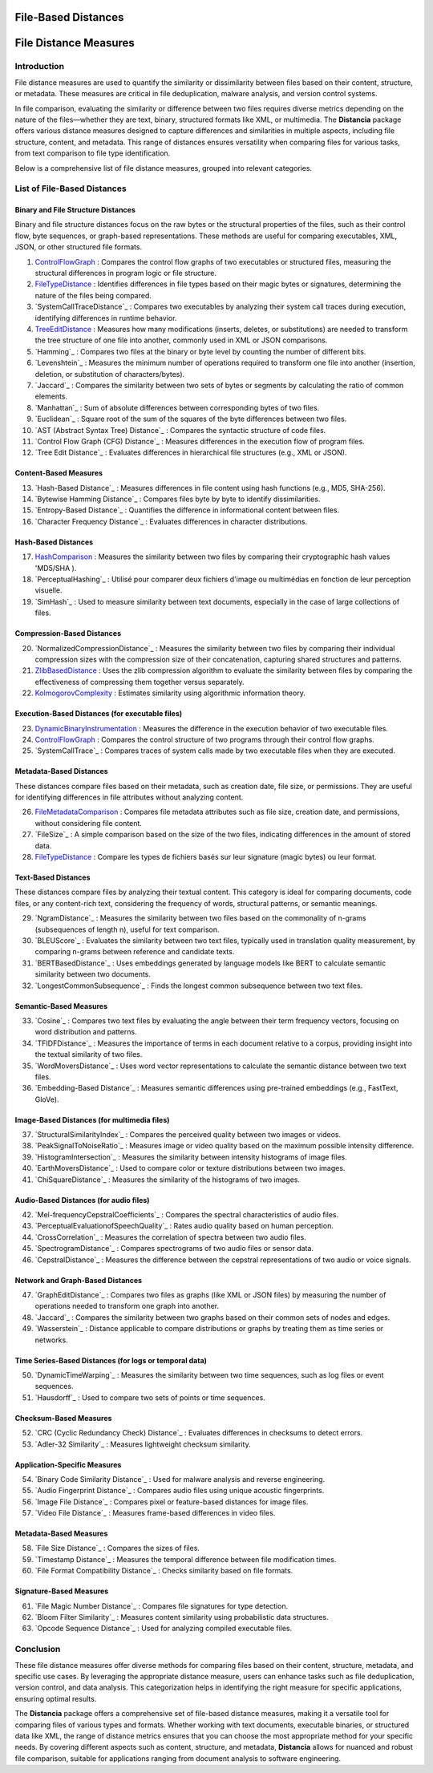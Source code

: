 ====================
File-Based Distances
====================
============================
File Distance Measures
============================

Introduction
=============
File distance measures are used to quantify the similarity or dissimilarity between files based on their content, structure, or metadata. These measures are critical in file deduplication, malware analysis, and version control systems.

In file comparison, evaluating the similarity or difference between two files requires diverse metrics depending on the nature of the files—whether they are text, binary, structured formats like XML, or multimedia. The **Distancia** package offers various distance measures designed to capture differences and similarities in multiple aspects, including file structure, content, and metadata. This range of distances ensures versatility when comparing files for various tasks, from text comparison to file type identification.

Below is a comprehensive list of file distance measures, grouped into relevant categories.

List of File-Based Distances
===============================

Binary and File Structure Distances
-----------------------------------

Binary and file structure distances focus on the raw bytes or the structural properties of the files, such as their control flow, byte sequences, or graph-based representations. These methods are useful for comparing executables, XML, JSON, or other structured file formats.

#. `ControlFlowGraph`_ : Compares the control flow graphs of two executables or structured files, measuring the structural differences in program logic or file structure.
#. `FileTypeDistance`_ : Identifies differences in file types based on their magic bytes or signatures, determining the nature of the files being compared.
#. `SystemCallTraceDistance`_ : Compares two executables by analyzing their system call traces during execution, identifying differences in runtime behavior.
#. `TreeEditDistance`_ : Measures how many modifications (inserts, deletes, or substitutions) are needed to transform the tree structure of one file into another, commonly used in XML or JSON comparisons.
#. `Hamming`_ : Compares two files at the binary or byte level by counting the number of different bits.
#. `Levenshtein`_ : Measures the minimum number of operations required to transform one file into another (insertion, deletion, or substitution of characters/bytes).
#. `Jaccard`_ : Compares the similarity between two sets of bytes or segments by calculating the ratio of common elements.
#. `Manhattan`_ : Sum of absolute differences between corresponding bytes of two files.
#. `Euclidean`_ : Square root of the sum of the squares of the byte differences between two files.
#. `AST (Abstract Syntax Tree) Distance`_ : Compares the syntactic structure of code files.
#. `Control Flow Graph (CFG) Distance`_ : Measures differences in the execution flow of program files.
#. `Tree Edit Distance`_ : Evaluates differences in hierarchical file structures (e.g., XML or JSON).

.. _ControlFlowGraph: https://distancia.readthedocs.io/en/latest/ControlFlowGraph.html
.. _: https://distancia.readthedocs.io/en/latest/.html
.. _: https://distancia.readthedocs.io/en/latest/.html
.. _: https://distancia.readthedocs.io/en/latest/.html
.. _: https://distancia.readthedocs.io/en/latest/.html
.. _: https://distancia.readthedocs.io/en/latest/.html
.. _: https://distancia.readthedocs.io/en/latest/.html
.. _: https://distancia.readthedocs.io/en/latest/.html
.. _: https://distancia.readthedocs.io/en/latest/.html
.. _: https://distancia.readthedocs.io/en/latest/.html

Content-Based Measures
----------------------

13. `Hash-Based Distance`_ : Measures differences in file content using hash functions (e.g., MD5, SHA-256).
#. `Bytewise Hamming Distance`_ : Compares files byte by byte to identify dissimilarities.
#. `Entropy-Based Distance`_ : Quantifies the difference in informational content between files.
#. `Character Frequency Distance`_ : Evaluates differences in character distributions.

.. _: https://distancia.readthedocs.io/en/latest/.html
.. _: https://distancia.readthedocs.io/en/latest/.html
.. _: https://distancia.readthedocs.io/en/latest/.html
.. _: https://distancia.readthedocs.io/en/latest/.html

Hash-Based Distances
-----------------------

17. `HashComparison`_ : Measures the similarity between two files by comparing their cryptographic hash values 'MD5/SHA ).
#. `PerceptualHashing`_ : Utilisé pour comparer deux fichiers d'image ou multimédias en fonction de leur perception visuelle.
#. `SimHash`_ : Used to measure similarity between text documents, especially in the case of large collections of files.

.. _: https://distancia.readthedocs.io/en/latest/.html
.. _: https://distancia.readthedocs.io/en/latest/.html
.. _: https://distancia.readthedocs.io/en/latest/.html

Compression-Based Distances
---------------------------

20. `NormalizedCompressionDistance`_ : Measures the similarity between two files by comparing their individual compression sizes with the compression size of their concatenation, capturing shared structures and patterns.
#. `ZlibBasedDistance`_ : Uses the zlib compression algorithm to evaluate the similarity between files by comparing the effectiveness of compressing them together versus separately.
#. `KolmogorovComplexity`_ : Estimates similarity using algorithmic information theory.

.. _: https://distancia.readthedocs.io/en/latest/.html
.. _: https://distancia.readthedocs.io/en/latest/.html
.. _: https://distancia.readthedocs.io/en/latest/.html

Execution-Based Distances (for executable files)
------------------------------------------------

23. `DynamicBinaryInstrumentation`_ : Measures the difference in the execution behavior of two executable files.
#. `ControlFlowGraph`_ : Compares the control structure of two programs through their control flow graphs.
#. `SystemCallTrace`_ : Compares traces of system calls made by two executable files when they are executed.

.. _: https://distancia.readthedocs.io/en/latest/.html
.. _: https://distancia.readthedocs.io/en/latest/.html
.. _: https://distancia.readthedocs.io/en/latest/.html

Metadata-Based Distances
------------------------

These distances compare files based on their metadata, such as creation date, file size, or permissions. They are useful for identifying differences in file attributes without analyzing content.

26. `FileMetadataComparison`_ : Compares file metadata attributes such as file size, creation date, and permissions, without considering file content.
#. `FileSize`_ : A simple comparison based on the size of the two files, indicating differences in the amount of stored data.
#. `FileTypeDistance`_ : Compare les types de fichiers basés sur leur signature (magic bytes) ou leur format.

.. _: https://distancia.readthedocs.io/en/latest/.html
.. _: https://distancia.readthedocs.io/en/latest/.html
.. _: https://distancia.readthedocs.io/en/latest/.html


Text-Based Distances
--------------------

These distances compare files by analyzing their textual content. This category is ideal for comparing documents, code files, or any content-rich text, considering the frequency of words, structural patterns, or semantic meanings.

29. `NgramDistance`_ : Measures the similarity between two files based on the commonality of n-grams (subsequences of length n), useful for text comparison.
#. `BLEUScore`_ : Evaluates the similarity between two text files, typically used in translation quality measurement, by comparing n-grams between reference and candidate texts.
#. `BERTBasedDistance`_ : Uses embeddings generated by language models like BERT to calculate semantic similarity between two documents.
#. `LongestCommonSubsequence`_ : Finds the longest common subsequence between two text files.

.. _: https://distancia.readthedocs.io/en/latest/.html
.. _: https://distancia.readthedocs.io/en/latest/.html
.. _: https://distancia.readthedocs.io/en/latest/.html
.. _: https://distancia.readthedocs.io/en/latest/.html

Semantic-Based Measures
-----------------------

33. `Cosine`_ : Compares two text files by evaluating the angle between their term frequency vectors, focusing on word distribution and patterns.   
#. `TFIDFDistance`_ : Measures the importance of terms in each document relative to a corpus, providing insight into the textual similarity of two files.  
#. `WordMoversDistance`_ : Uses word vector representations to calculate the semantic distance between two text files.
#. `Embedding-Based Distance`_ : Measures semantic differences using pre-trained embeddings (e.g., FastText, GloVe).

.. _: https://distancia.readthedocs.io/en/latest/.html
.. _: https://distancia.readthedocs.io/en/latest/.html
.. _: https://distancia.readthedocs.io/en/latest/.html
.. _: https://distancia.readthedocs.io/en/latest/.html

Image-Based Distances (for multimedia files)
--------------------------------------------

37. `StructuralSimilarityIndex`_ : Compares the perceived quality between two images or videos.
#. `PeakSignalToNoiseRatio`_ : Measures image or video quality based on the maximum possible intensity difference.
#. `HistogramIntersection`_ : Measures the similarity between intensity histograms of image files.
#. `EarthMoversDistance`_ : Used to compare color or texture distributions between two images.
#. `ChiSquareDistance`_ : Measures the similarity of the histograms of two images.

.. _: https://distancia.readthedocs.io/en/latest/.html
.. _: https://distancia.readthedocs.io/en/latest/.html
.. _: https://distancia.readthedocs.io/en/latest/.html
.. _: https://distancia.readthedocs.io/en/latest/.html
.. _: https://distancia.readthedocs.io/en/latest/.html

Audio-Based Distances (for audio files)
---------------------------------------

42. `Mel-frequencyCepstralCoefficients`_ : Compares the spectral characteristics of audio files.
#. `PerceptualEvaluationofSpeechQuality`_ : Rates audio quality based on human perception.
#. `CrossCorrelation`_ : Measures the correlation of spectra between two audio files.
#. `SpectrogramDistance`_ : Compares spectrograms of two audio files or sensor data.
#. `CepstralDistance`_ : Measures the difference between the cepstral representations of two audio or voice signals.

.. _: https://distancia.readthedocs.io/en/latest/.html
.. _: https://distancia.readthedocs.io/en/latest/.html
.. _: https://distancia.readthedocs.io/en/latest/.html
.. _: https://distancia.readthedocs.io/en/latest/.html
.. _: https://distancia.readthedocs.io/en/latest/.html

Network and Graph-Based Distances
---------------------------------

47. `GraphEditDistance`_ : Compares two files as graphs (like XML or JSON files) by measuring the number of operations needed to transform one graph into another.
#. `Jaccard`_ : Compares the similarity between two graphs based on their common sets of nodes and edges.
#. `Wasserstein`_ : Distance applicable to compare distributions or graphs by treating them as time series or networks.

.. _: https://distancia.readthedocs.io/en/latest/.html
.. _: https://distancia.readthedocs.io/en/latest/.html
.. _: https://distancia.readthedocs.io/en/latest/.html

Time Series-Based Distances (for logs or temporal data)
-------------------------------------------------------

50. `DynamicTimeWarping`_ : Measures the similarity between two time sequences, such as log files or event sequences.
#. `Hausdorff`_ : Used to compare two sets of points or time sequences.

.. _: https://distancia.readthedocs.io/en/latest/.html
.. _: https://distancia.readthedocs.io/en/latest/.html

Checksum-Based Measures
-----------------------

52. `CRC (Cyclic Redundancy Check) Distance`_ : Evaluates differences in checksums to detect errors.
#. `Adler-32 Similarity`_ : Measures lightweight checksum similarity.

.. _: https://distancia.readthedocs.io/en/latest/.html
.. _: https://distancia.readthedocs.io/en/latest/.html

Application-Specific Measures
-----------------------------

54. `Binary Code Similarity Distance`_ : Used for malware analysis and reverse engineering.
#. `Audio Fingerprint Distance`_ : Compares audio files using unique acoustic fingerprints.
#. `Image File Distance`_ : Compares pixel or feature-based distances for image files.
#. `Video File Distance`_ : Measures frame-based differences in video files.

.. _: https://distancia.readthedocs.io/en/latest/.html
.. _: https://distancia.readthedocs.io/en/latest/.html
.. _: https://distancia.readthedocs.io/en/latest/.html
.. _: https://distancia.readthedocs.io/en/latest/.html


Metadata-Based Measures
-----------------------

58. `File Size Distance`_ : Compares the sizes of files.
#. `Timestamp Distance`_ : Measures the temporal difference between file modification times.
#. `File Format Compatibility Distance`_ : Checks similarity based on file formats.

.. _: https://distancia.readthedocs.io/en/latest/.html
.. _: https://distancia.readthedocs.io/en/latest/.html
.. _: https://distancia.readthedocs.io/en/latest/.html

Signature-Based Measures
------------------------

61. `File Magic Number Distance`_ : Compares file signatures for type detection.
#. `Bloom Filter Similarity`_ : Measures content similarity using probabilistic data structures.
#. `Opcode Sequence Distance`_ : Used for analyzing compiled executable files.

.. _: https://distancia.readthedocs.io/en/latest/.html
.. _: https://distancia.readthedocs.io/en/latest/.html
.. _: https://distancia.readthedocs.io/en/latest/.html

Conclusion
==========

These file distance measures offer diverse methods for comparing files based on their content, structure, metadata, and specific use cases. By leveraging the appropriate distance measure, users can enhance tasks such as file deduplication, version control, and data analysis. This categorization helps in identifying the right measure for specific applications, ensuring optimal results.

The **Distancia** package offers a comprehensive set of file-based distance measures, making it a versatile tool for comparing files of various types and formats. Whether working with text documents, executable binaries, or structured data like XML, the range of distance metrics ensures that you can choose the most appropriate method for your specific needs. By covering different aspects such as content, structure, and metadata, **Distancia** allows for nuanced and robust file comparison, suitable for applications ranging from document analysis to software engineering.

.. _FileTypeDistance: https://distancia.readthedocs.io/en/latest/FileTypeDistance.html
.. _ByteLevelDistance: https://distancia.readthedocs.io/en/latest/ByteLevelDistance.html
.. _HashComparison: https://distancia.readthedocs.io/en/latest/HashComparison.html
.. _NormalizedCompression: https://distancia.readthedocs.io/en/latest/NormalizedCompression.html
.. _KolmogorovComplexity: https://distancia.readthedocs.io/en/latest/KolmogorovComplexity.html
.. _DynamicBinaryInstrumentation: https://distancia.readthedocs.io/en/latest/DynamicBinaryInstrumentation.html
.. _FileMetadataComparison: https://distancia.readthedocs.io/en/latest/FileMetadataComparison.html
.. _FileTypeDistance: https://distancia.readthedocs.io/en/latest/FileTypeDistance.html
.. _TreeEditDistance: https://distancia.readthedocs.io/en/latest/TreeEditDistance.html
.. _ZlibBasedDistance: https://distancia.readthedocs.io/en/latest/ZlibBasedDistance.html
